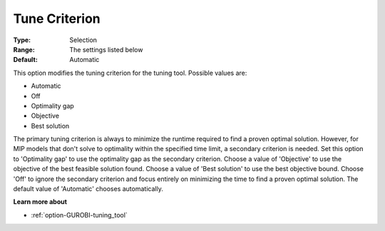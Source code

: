 .. _option-GUROBI-tune_criterion:


Tune Criterion
==============



:Type:	Selection	
:Range:	The settings listed below	
:Default:	Automatic	



This option modifies the tuning criterion for the tuning tool. Possible values are:



*	Automatic
*	Off
*	Optimality gap
*	Objective
*	Best solution




The primary tuning criterion is always to minimize the runtime required to find a proven optimal solution. However, for MIP models that don't solve to optimality within the specified time limit, a secondary criterion is needed. Set this option to 'Optimality gap' to use the optimality gap as the secondary criterion. Choose a value of 'Objective' to use the objective of the best feasible solution found. Choose a value of 'Best solution' to use the best objective bound. Choose 'Off' to ignore the secondary criterion and focus entirely on minimizing the time to find a proven optimal solution. The default value of 'Automatic' chooses automatically.





**Learn more about** 

*	:ref:`option-GUROBI-tuning_tool` 
